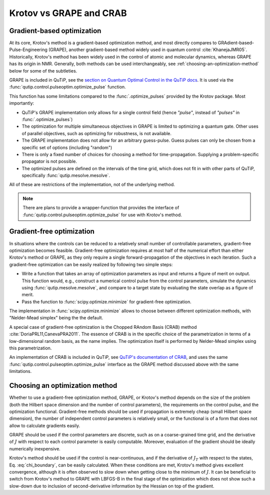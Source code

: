 Krotov vs GRAPE and CRAB
========================

Gradient-based optimization
---------------------------

At its core, Krotov's method is a gradient-based optimization method, and
most directly compares to
GRAdient-based-Pulse-Engineering (GRAPE), another gradient-based method
widely used in quantum control :cite:`KhanejaJMR05`. Historically, Krotov's
method has been widely used in the control of atomic and molecular dynamics,
whereas GRAPE has its origin in NMR. Generally, both methods can be used
interchangeably, see :ref:`choosing-an-optimization-method` below for some of
the subtleties.

GRAPE is included in QuTiP, see the `section on Quantum Optimal Control in the QuTiP docs`_.
It is used via the :func:`qutip.control.pulseoptim.optimize_pulse` function.

This function has some limitations compared to the :func:`.optimize_pulses`
provided by the Krotov package. Most importantly:

* QuTiP's GRAPE implementation only allows for a single control field (hence *"pulse"*, instead of *"pulses"* in :func:`.optimize_pulses`)
* The optimization for multiple simultaneous objectives in GRAPE is limited to optimizing a quantum gate. Other uses of parallel objectives, such as optimizing for robustness, is not available.
* The GRAPE implementation does not allow for an arbitrary guess-pulse. Guess pulses can only be chosen from a specific set of options (including "random")
* There is only a fixed number of choices for choosing a method for time-propagation. Supplying a problem-specific propagator is not possible.
* The optimized pulses are defined on the intervals of the time grid, which does not fit in with other parts of QuTiP, specifically :func:`qutip.mesolve.mesolve`.

All of these are restrictions of the implementation, not of the underlying method.

.. note::
    There are plans to provide a wrapper-function that provides the interface
    of :func:`qutip.control.pulseoptim.optimize_pulse` for use with Krotov's
    method.

.. _section on Quantum Optimal Control in the QuTiP docs: http://qutip.org/docs/latest/guide/guide-control.html

Gradient-free optimization
--------------------------

In situations where the controls can be reduced to a relatively small number of
controllable parameters, gradient-free optimization becomes feasible. Gradient-free
optimization requires at most half of the numerical effort than either Krotov's
method or GRAPE, as they only require a single forward-propagation of the
objectives in each iteration. Such a gradient-free optimization can be easily realized
by following two simple steps:

* Write a function that takes an array of optimization parameters as input
  and returns a figure of merit on output. This function would, e.g., construct a
  numerical control pulse from the control parameters, simulate the dynamics
  using :func:`qutip.mesolve.mesolve`, and compare to a target state by evaluating
  the state overlap as a figure of merit.
* Pass the function to :func:`scipy.optimize.minimize` for gradient-free optimization.

The implementation in :func:`scipy.optimize.minimize` allows to choose between
different optimization methods, with "Nelder-Mead simplex" being the the default.

A special case of gradient-free optimization is the Chopped RAndom Basis (CRAB)
method :cite:`DoriaPRL11,CanevaPRA2011`.
The essence of CRAB is in the specific choice of the parametrization in terms of a
low-dimensional random basis, as the name implies. The optimization itself is performed
by Nelder-Mead simplex using this parametrization.

An implementation of CRAB is included in QuTiP, see `QuTiP's documentation of
CRAB`_, and uses the same :func:`qutip.control.pulseoptim.optimize_pulse`
interface as the GRAPE method discussed above with the same limitations.

.. _QuTiP's documentation of CRAB: http://qutip.org/docs/latest/guide/guide-control.html#the-crab-algorithm


.. _choosing-an-optimization-method:

Choosing an optimization method
-------------------------------

Whether to use a gradient-free optimization method, GRAPE, or
Krotov's method depends on the size of the problem (both the Hilbert
space dimension and the number of control parameters), the requirements
on the control pulse, and the optimization functional. Gradient-free
methods should be used if propagation is extremely cheap (small Hilbert
space dimension), the number of independent control parameters is
relatively small, or the functional is of a form that does not allow to
calculate gradients easily.

GRAPE should be used if the control parameters are discrete,
such as on a coarse-grained time grid, and the derivative of :math:`J`
with respect to each control parameter is easily computable. Moreover, evaluation of
the gradient should be ideally numerically inexpensive.

Krotov's method should be used if the control is near-continuous, and if
the derivative of :math:`J_T` with respect to the states, Eq. :eq:`chi_boundary`, can be
easily calculated. When these conditions are met, Krotov's method gives excellent convergence,
although it is often observed to slow down when getting close to the
minimum of :math:`J`. It can be beneficial to switch from Krotov's method to
GRAPE with LBFGS-B in the final stage of the optimization which does not show
such a slow-down due to inclusion of second-derivative information by the
Hessian on top of the gradient.

.. .. bibliography:: refs.bib
   :cited:
   :style: unsrt
